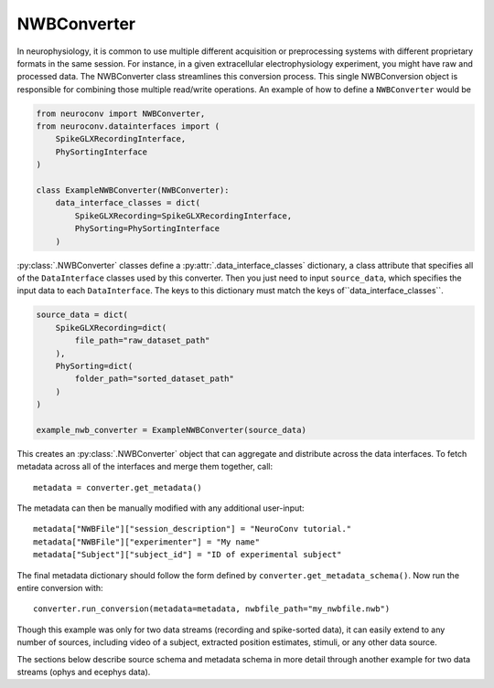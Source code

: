 NWBConverter
============

In neurophysiology, it is common to use multiple different acquisition or
preprocessing systems with different proprietary formats in the same session.
For instance, in a given extracellular electrophysiology experiment, you might
have raw and processed data. The NWBConverter class streamlines this
conversion process. This single NWBConversion object is responsible for
combining those multiple read/write operations. An example of how to define
a ``NWBConverter`` would be

.. code-block:: python

    from neuroconv import NWBConverter,
    from neuroconv.datainterfaces import (
        SpikeGLXRecordingInterface,
        PhySortingInterface
    )

    class ExampleNWBConverter(NWBConverter):
        data_interface_classes = dict(
            SpikeGLXRecording=SpikeGLXRecordingInterface,
            PhySorting=PhySortingInterface
        )

:py:class:`.NWBConverter` classes define a :py:attr:`.data_interface_classes` dictionary, a class
attribute that specifies all of the ``DataInterface`` classes used by this
converter. Then you just need to input ``source_data``, which specifies the
input data to each ``DataInterface``. The keys to this dictionary must match the
keys of``data_interface_classes``.

.. code-block:: python

    source_data = dict(
        SpikeGLXRecording=dict(
            file_path="raw_dataset_path"
        ),
        PhySorting=dict(
            folder_path="sorted_dataset_path"
        )
    )

    example_nwb_converter = ExampleNWBConverter(source_data)

This creates an :py:class:`.NWBConverter` object that can aggregate and distribute across
the data interfaces. To fetch metadata across all of the interfaces and merge
them together, call::

    metadata = converter.get_metadata()

The metadata can then be manually modified with any additional user-input::

    metadata["NWBFile"]["session_description"] = "NeuroConv tutorial."
    metadata["NWBFile"]["experimenter"] = "My name"
    metadata["Subject"]["subject_id"] = "ID of experimental subject"

The final metadata dictionary should follow the form defined by
``converter.get_metadata_schema()``. Now run the entire conversion with::

    converter.run_conversion(metadata=metadata, nwbfile_path="my_nwbfile.nwb")

Though this example was only for two data streams (recording and spike-sorted
data), it can easily extend to any number of sources, including video of a
subject, extracted position estimates, stimuli, or any other data source.

The sections below describe source schema and metadata schema in more detail through
another example for two data streams (ophys and ecephys data).
